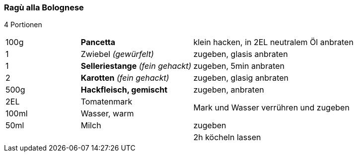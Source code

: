 [id='sec.ragu_alla_bolognese']

ifdef::env-github[]
:imagesdir: ../../images
endif::[]
ifndef::env-github[]
:imagesdir: images
endif::[]

indexterm:[Bolognese]
indexterm:[Ragù alla Bolognese]
indexterm:[Pasta, Ragù alla Bolognese]

=== Ragù alla Bolognese

4 Portionen

[width="100%",cols=">20%,30%,50%"]
|===
|100g|*Pancetta*|klein hacken, in 2EL neutralem Öl anbraten
|1 |Zwiebel _(gewürfelt)_ |zugeben, glasis anbraten
|1 |*Selleriestange* _(fein gehackt)_| zugeben, 5min anbraten
|2|*Karotten* _(fein gehackt)_ | zugeben, glasig anbraten
|500g|*Hackfleisch, gemischt* | zugeben, anbraten
|2EL|Tomatenmark .2+.^| Mark und Wasser verrühren und zugeben
|100ml|Wasser, warm
|50ml|Milch | zugeben
||| 2h köcheln lassen
|===
